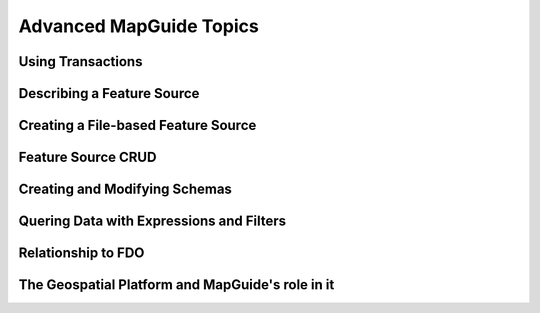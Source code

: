 .. index:

Advanced MapGuide Topics
========================

Using Transactions
------------------

Describing a Feature Source
---------------------------

Creating a File-based Feature Source
------------------------------------

Feature Source CRUD
-------------------

Creating and Modifying Schemas
------------------------------

Quering Data with Expressions and Filters
-----------------------------------------

Relationship to FDO
-------------------

The Geospatial Platform and MapGuide's role in it
-------------------------------------------------